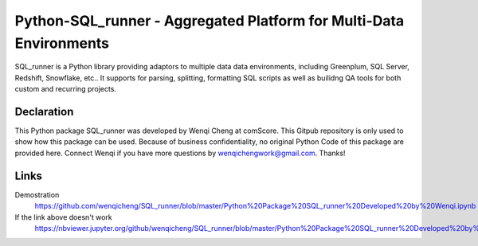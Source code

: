 Python-SQL_runner - Aggregated Platform for Multi-Data Environments
======================================

SQL_runner is a Python library providing adaptors to multiple data data environments, including Greenplum, SQL Server, Redshift, Snowflake, etc.. It supports for parsing, splitting, formatting SQL scripts as well as builidng QA tools for both custom and recurring projects.

Declaration
-----
This Python package SQL_runner was developed by Wenqi Cheng at comScore. This Gitpub repository is only used to show how this package can be used. Because of business confidentiality, no original Python Code of this package are provided here. Connect Wenqi if you have more questions by wenqichengwork@gmail.com. Thanks!

Links
-----

Demostration
  https://github.com/wenqicheng/SQL_runner/blob/master/Python%20Package%20SQL_runner%20Developed%20by%20Wenqi.ipynb

If the link above doesn't work
  https://nbviewer.jupyter.org/github/wenqicheng/SQL_runner/blob/master/Python%20Package%20SQL_runner%20Developed%20by%20Wenqi.ipynb
